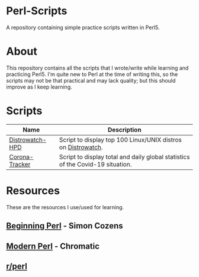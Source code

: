 * Perl-Scripts
  
  A repository containing simple practice scripts written in Perl5.
  
* About
  
  This repository contains all the scripts that I wrote/write while learning and practicing Perl5. I'm quite new to Perl at the time of writing this, so the scripts may not be that practical and may lack quality; but this should improve as I keep learning.
  
* Scripts

  | Name            | Description                                                                    |
  |-----------------+--------------------------------------------------------------------------------|
  | [[https://github.com/nikhil-prabhu/Perl-Scripts/tree/master/Distrowatch-HPD][Distrowatch-HPD]] | Script to display top 100 Linux/UNIX distros on [[https://distrowatch.com][Distrowatch]].                   |
  | [[https://github.com/nikhil-prabhu/Perl-Scripts/tree/master/Corona-Tracker][Corona-Tracker]]  | Script to display total and daily global statistics of the Covid-19 situation. |

* Resources

  These are the resources I use/used for learning.

** [[https://learn.perl.org/books/beginning-perl/][Beginning Perl]] - Simon Cozens
** [[http://modernperlbooks.com/books/modern_perl_2016/index.html][Modern Perl]] - Chromatic
** [[https://www.reddit.com/r/perl][r/perl]]
